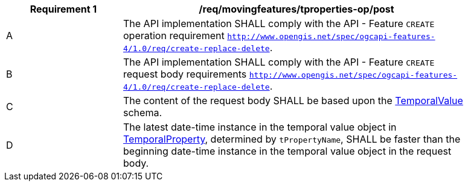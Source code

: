 [[req_mf-tproperties-op-post]]
[width="90%",cols="2,6a",options="header"]
|===
^|*Requirement {counter:req-id}* |*/req/movingfeatures/tproperties-op/post*
^|A |The API implementation SHALL comply with the API - Feature `CREATE` operation requirement http://docs.ogc.org/DRAFTS/20-002.html#_operation[`http://www.opengis.net/spec/ogcapi-features-4/1.0/req/create-replace-delete`].
^|B |The API implementation SHALL comply with the API - Feature `CREATE` request body requirements http://docs.ogc.org/DRAFTS/20-002.html#_request_body[`http://www.opengis.net/spec/ogcapi-features-4/1.0/req/create-replace-delete`].
^|C |The content of the request body SHALL be based upon the <<tvalue-schema,TemporalValue>> schema.
^|D |The latest date-time instance in the temporal value object in <<resource-temporalProperty-section,TemporalProperty>>, determined by `tPropertyName`, SHALL be faster than the beginning date-time instance in the temporal value object in the request body.
|===